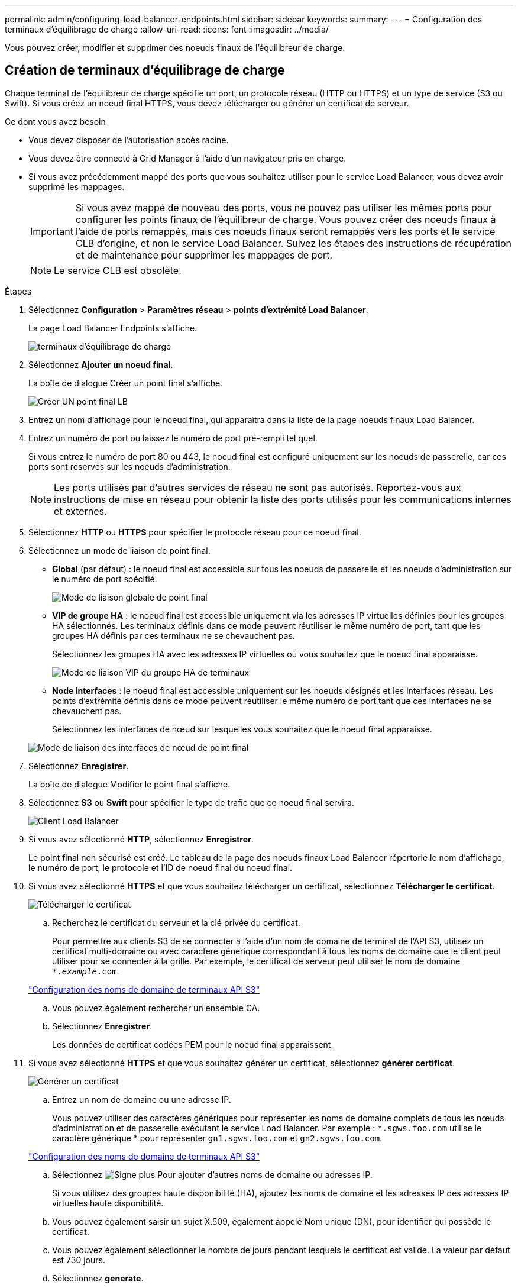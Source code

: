 ---
permalink: admin/configuring-load-balancer-endpoints.html 
sidebar: sidebar 
keywords:  
summary:  
---
= Configuration des terminaux d'équilibrage de charge
:allow-uri-read: 
:icons: font
:imagesdir: ../media/


[role="lead"]
Vous pouvez créer, modifier et supprimer des noeuds finaux de l'équilibreur de charge.



== Création de terminaux d'équilibrage de charge

Chaque terminal de l'équilibreur de charge spécifie un port, un protocole réseau (HTTP ou HTTPS) et un type de service (S3 ou Swift). Si vous créez un noeud final HTTPS, vous devez télécharger ou générer un certificat de serveur.

.Ce dont vous avez besoin
* Vous devez disposer de l'autorisation accès racine.
* Vous devez être connecté à Grid Manager à l'aide d'un navigateur pris en charge.
* Si vous avez précédemment mappé des ports que vous souhaitez utiliser pour le service Load Balancer, vous devez avoir supprimé les mappages.
+

IMPORTANT: Si vous avez mappé de nouveau des ports, vous ne pouvez pas utiliser les mêmes ports pour configurer les points finaux de l'équilibreur de charge. Vous pouvez créer des noeuds finaux à l'aide de ports remappés, mais ces noeuds finaux seront remappés vers les ports et le service CLB d'origine, et non le service Load Balancer. Suivez les étapes des instructions de récupération et de maintenance pour supprimer les mappages de port.

+

NOTE: Le service CLB est obsolète.



.Étapes
. Sélectionnez *Configuration* > *Paramètres réseau* > *points d'extrémité Load Balancer*.
+
La page Load Balancer Endpoints s'affiche.

+
image::../media/load_balancer_endpoints.png[terminaux d'équilibrage de charge]

. Sélectionnez *Ajouter un noeud final*.
+
La boîte de dialogue Créer un point final s'affiche.

+
image::../media/load_balancer_endpoint_create_http.png[Créer UN point final LB]

. Entrez un nom d'affichage pour le noeud final, qui apparaîtra dans la liste de la page noeuds finaux Load Balancer.
. Entrez un numéro de port ou laissez le numéro de port pré-rempli tel quel.
+
Si vous entrez le numéro de port 80 ou 443, le noeud final est configuré uniquement sur les noeuds de passerelle, car ces ports sont réservés sur les noeuds d'administration.

+

NOTE: Les ports utilisés par d'autres services de réseau ne sont pas autorisés. Reportez-vous aux instructions de mise en réseau pour obtenir la liste des ports utilisés pour les communications internes et externes.

. Sélectionnez *HTTP* ou *HTTPS* pour spécifier le protocole réseau pour ce noeud final.
. Sélectionnez un mode de liaison de point final.
+
** *Global* (par défaut) : le noeud final est accessible sur tous les noeuds de passerelle et les noeuds d'administration sur le numéro de port spécifié.
+
image::../media/load_balancer_endpoint_global_binding_mode.png[Mode de liaison globale de point final]

** *VIP de groupe HA* : le noeud final est accessible uniquement via les adresses IP virtuelles définies pour les groupes HA sélectionnés. Les terminaux définis dans ce mode peuvent réutiliser le même numéro de port, tant que les groupes HA définis par ces terminaux ne se chevauchent pas.
+
Sélectionnez les groupes HA avec les adresses IP virtuelles où vous souhaitez que le noeud final apparaisse.

+
image::../media/load_balancer_endpoint_ha_group_vips_binding_mode.png[Mode de liaison VIP du groupe HA de terminaux]

** *Node interfaces* : le noeud final est accessible uniquement sur les noeuds désignés et les interfaces réseau. Les points d'extrémité définis dans ce mode peuvent réutiliser le même numéro de port tant que ces interfaces ne se chevauchent pas.
+
Sélectionnez les interfaces de nœud sur lesquelles vous souhaitez que le noeud final apparaisse.

+
image::../media/load_balancer_endpoint_node_interfaces_binding_mode.png[Mode de liaison des interfaces de nœud de point final]



. Sélectionnez *Enregistrer*.
+
La boîte de dialogue Modifier le point final s'affiche.

. Sélectionnez *S3* ou *Swift* pour spécifier le type de trafic que ce noeud final servira.
+
image::../media/load_balancer_endpoint_client_options.png[Client Load Balancer]

. Si vous avez sélectionné *HTTP*, sélectionnez *Enregistrer*.
+
Le point final non sécurisé est créé. Le tableau de la page des noeuds finaux Load Balancer répertorie le nom d'affichage, le numéro de port, le protocole et l'ID de noeud final du noeud final.

. Si vous avez sélectionné *HTTPS* et que vous souhaitez télécharger un certificat, sélectionnez *Télécharger le certificat*.
+
image::../media/load_balancer_endpoint_upload_cert.png[Télécharger le certificat]

+
.. Recherchez le certificat du serveur et la clé privée du certificat.
+
Pour permettre aux clients S3 de se connecter à l'aide d'un nom de domaine de terminal de l'API S3, utilisez un certificat multi-domaine ou avec caractère générique correspondant à tous les noms de domaine que le client peut utiliser pour se connecter à la grille. Par exemple, le certificat de serveur peut utiliser le nom de domaine `*._example_.com`.

+
link:configuring-s3-api-endpoint-domain-names.html["Configuration des noms de domaine de terminaux API S3"]

.. Vous pouvez également rechercher un ensemble CA.
.. Sélectionnez *Enregistrer*.
+
Les données de certificat codées PEM pour le noeud final apparaissent.



. Si vous avez sélectionné *HTTPS* et que vous souhaitez générer un certificat, sélectionnez *générer certificat*.
+
image::../media/load_balancer_endpoint_generate_cert.png[Générer un certificat]

+
.. Entrez un nom de domaine ou une adresse IP.
+
Vous pouvez utiliser des caractères génériques pour représenter les noms de domaine complets de tous les nœuds d'administration et de passerelle exécutant le service Load Balancer. Par exemple : `*.sgws.foo.com` utilise le caractère générique * pour représenter `gn1.sgws.foo.com` et `gn2.sgws.foo.com`.

+
link:configuring-s3-api-endpoint-domain-names.html["Configuration des noms de domaine de terminaux API S3"]

.. Sélectionnez image:../media/icon_plus_sign_black_on_white.gif["Signe plus"] Pour ajouter d'autres noms de domaine ou adresses IP.
+
Si vous utilisez des groupes haute disponibilité (HA), ajoutez les noms de domaine et les adresses IP des adresses IP virtuelles haute disponibilité.

.. Vous pouvez également saisir un sujet X.509, également appelé Nom unique (DN), pour identifier qui possède le certificat.
.. Vous pouvez également sélectionner le nombre de jours pendant lesquels le certificat est valide. La valeur par défaut est 730 jours.
.. Sélectionnez *generate*.
+
Les métadonnées du certificat et les données du certificat codées PEM du noeud final apparaissent.



. Cliquez sur *Enregistrer*.
+
Le noeud final est créé. Le tableau de la page des noeuds finaux Load Balancer répertorie le nom d'affichage, le numéro de port, le protocole et l'ID de noeud final du noeud final.



.Informations associées
link:../maintain/index.html["Maintenance et récupération"]

link:../network/index.html["Instructions réseau"]

link:managing-high-availability-groups.html["Gestion des groupes haute disponibilité"]

link:managing-untrusted-client-networks.html["Gestion des réseaux clients non fiables"]



== Modification des noeuds finaux de l'équilibreur de charge

Dans le cas d'un terminal HTTP non sécurisé, vous pouvez modifier le type de service de terminal entre S3 et Swift. Pour un noeud final sécurisé (HTTPS), vous pouvez modifier le type de service de noeud final et afficher ou modifier le certificat de sécurité.

.Ce dont vous avez besoin
* Vous devez disposer de l'autorisation accès racine.
* Vous devez être connecté à Grid Manager à l'aide d'un navigateur pris en charge.


.Étapes
. Sélectionnez *Configuration* > *Paramètres réseau* > *points d'extrémité Load Balancer*.
+
La page Load Balancer Endpoints s'affiche. Les noeuds finaux existants sont répertoriés dans le tableau.

+
Les noeuds finaux dont les certificats expireront bientôt sont identifiés dans le tableau.

+
image::../media/load_balancer_endpoint_edit_or_remove.png[Modifier le point final]

. Sélectionnez le point final que vous souhaitez modifier.
. Cliquez sur *Edit Endpoint*.
+
La boîte de dialogue Modifier le point final s'affiche.

+
Pour un noeud final non sécurisé (HTTP), seule la section Configuration du service de point final de la boîte de dialogue s'affiche. Pour un noeud final sécurisé (HTTPS), les sections Configuration du service de point final et certificats de la boîte de dialogue s'affichent, comme illustré dans l'exemple suivant.

+
image::../media/load_balancer_endpoint_edit.png[Modifiez le point d'extrémité de l'équilibreur de charge]

. Apportez les modifications souhaitées au noeud final.
+
Pour un point final non sécurisé (HTTP), vous pouvez :

+
** Changez le type de service de terminal entre S3 et Swift.
** Modifiez le mode de liaison du point final. Pour un point de terminaison sécurisé (HTTPS), vous pouvez :
** Changez le type de service de terminal entre S3 et Swift.
** Modifiez le mode de liaison du point final.
** Afficher le certificat de sécurité.
** Téléchargez ou générez un nouveau certificat de sécurité lorsque le certificat actuel a expiré ou est sur le point d'expirer.
+
Sélectionnez un onglet pour afficher des informations détaillées sur le certificat de serveur StorageGRID par défaut ou sur un certificat signé par l'autorité de certification qui a été téléchargé.



+

NOTE: Pour modifier le protocole d'un noeud final existant, par exemple de HTTP à HTTPS, vous devez créer un nouveau noeud final. Suivez les instructions de création des points d'extrémité de l'équilibreur de charge et sélectionnez le protocole souhaité.

. Cliquez sur *Enregistrer*.


.Informations associées
<<Création de terminaux d'équilibrage de charge>>



== Suppression des points finaux de l'équilibreur de charge

Si vous n'avez plus besoin d'un point final d'équilibreur de charge, vous pouvez le supprimer.

.Ce dont vous avez besoin
* Vous devez disposer de l'autorisation accès racine.
* Vous devez être connecté à Grid Manager à l'aide d'un navigateur pris en charge.


.Étapes
. Sélectionnez *Configuration* > *Paramètres réseau* > *points d'extrémité Load Balancer*.
+
La page Load Balancer Endpoints s'affiche. Les noeuds finaux existants sont répertoriés dans le tableau.

+
image::../media/load_balancer_endpoint_edit_or_remove.png[Modifier le point final]

. Sélectionnez le bouton radio à gauche du noeud final que vous souhaitez supprimer.
. Cliquez sur *Supprimer le noeud final*.
+
Une boîte de dialogue de confirmation s'affiche.

+
image::../media/load_balancer_endpoint_confirm_removal.png[Confirmez la suppression du point final]

. Cliquez sur *OK*.
+
Le noeud final est supprimé.



